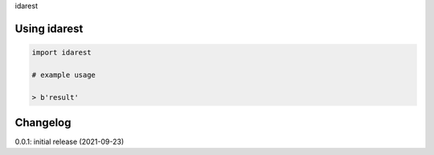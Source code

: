 idarest

Using idarest
============

.. code-block:: python

    import idarest
    
    # example usage
    
    > b'result'

Changelog
=========

0.0.1: initial release (2021-09-23)

